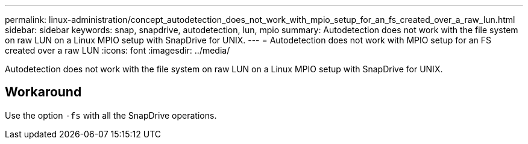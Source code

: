 ---
permalink: linux-administration/concept_autodetection_does_not_work_with_mpio_setup_for_an_fs_created_over_a_raw_lun.html
sidebar: sidebar
keywords: snap, snapdrive, autodetection, lun, mpio
summary: Autodetection does not work with the file system on raw LUN on a Linux MPIO setup with SnapDrive for UNIX.
---
= Autodetection does not work with MPIO setup for an FS created over a raw LUN
:icons: font
:imagesdir: ../media/

[.lead]
Autodetection does not work with the file system on raw LUN on a Linux MPIO setup with SnapDrive for UNIX.

== Workaround

Use the option `-fs` with all the SnapDrive operations.
